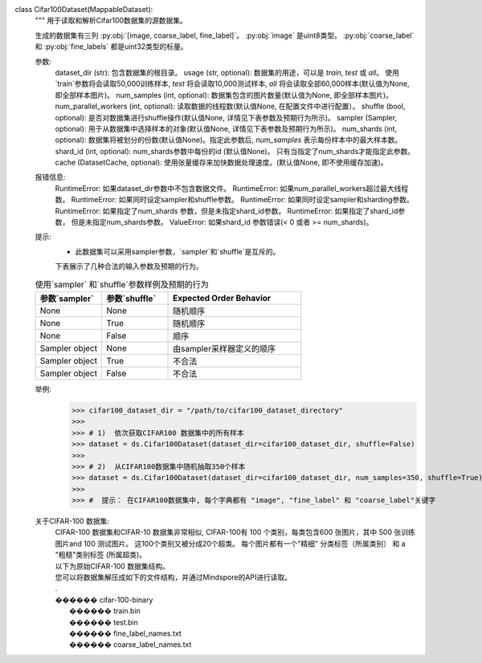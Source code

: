 class Cifar100Dataset(MappableDataset):
    """
    用于读取和解析Cifar100数据集的源数据集。

    生成的数据集有三列 :py:obj:`[image, coarse_label, fine_label]`。
    :py:obj:`image` 是uint8类型。
    :py:obj:`coarse_label` 和 :py:obj:`fine_labels` 都是uint32类型的标量。

    参数:
        dataset_dir (str): 包含数据集的根目录。
        usage (str, optional): 数据集的用途，可以是 `train`, `test` 或 `all`。 使用`train`参数将会读取50,000训练样本, `test` 将会读取10,000测试样本, `all` 将会读取全部60,000样本(默认值为None, 即全部样本图片)。
        num_samples (int, optional): 数据集包含的图片数量(默认值为None, 即全部样本图片)。
        num_parallel_workers (int, optional): 读取数据的线程数(默认值None, 在配置文件中进行配置）。
        shuffle (bool, optional): 是否对数据集进行shuffle操作(默认值None, 详情见下表参数及预期行为所示)。
        sampler (Sampler, optional): 用于从数据集中选择样本的对象(默认值None, 详情见下表参数及预期行为所示)。
        num_shards (int, optional): 数据集将被划分的份数(默认值None)。指定此参数后, `num_samples` 表示每份样本中的最大样本数。
        shard_id (int, optional): num_shards参数中每份的id (默认值None)。 只有当指定了num_shards才能指定此参数。
        cache (DatasetCache, optional): 使用张量缓存来加快数据处理速度。(默认值None, 即不使用缓存加速)。

    报错信息:
        RuntimeError: 如果dataset_dir参数中不包含数据文件。
        RuntimeError: 如果num_parallel_workers超过最大线程数。
        RuntimeError: 如果同时设定sampler和shuffle参数。
        RuntimeError: 如果同时设定sampler和sharding参数。
        RuntimeError: 如果指定了num_shards 参数，但是未指定shard_id参数。
        RuntimeError: 如果指定了shard_id参数， 但是未指定num_shards参数。
        ValueError: 如果shard_id 参数错误(< 0 或者 >= num_shards)。

    提示:
        -  此数据集可以采用sampler参数，`sampler`和`shuffle`是互斥的。
        下表展示了几种合法的输入参数及预期的行为。

    .. list-table:: 使用`sampler` 和`shuffle`参数样例及预期的行为
       :widths: 25 25 50
       :header-rows: 1

       * - 参数`sampler`
         - 参数`shuffle`
         - Expected Order Behavior
       * - None
         - None
         - 随机顺序
       * - None
         - True
         - 随机顺序
       * - None
         - False
         - 顺序
       * - Sampler object
         - None
         - 由sampler采样器定义的顺序
       * - Sampler object
         - True
         - 不合法
       * - Sampler object
         - False
         - 不合法

    举例:
        >>> cifar100_dataset_dir = "/path/to/cifar100_dataset_directory"
        >>>
        >>> # 1)  依次获取CIFAR100 数据集中的所有样本
        >>> dataset = ds.Cifar100Dataset(dataset_dir=cifar100_dataset_dir, shuffle=False)
        >>>
        >>> # 2)  从CIFAR100数据集中随机抽取350个样本
        >>> dataset = ds.Cifar100Dataset(dataset_dir=cifar100_dataset_dir, num_samples=350, shuffle=True)
        >>>
        >>> #  提示： 在CIFAR100数据集中, 每个字典都有 "image", "fine_label" 和 "coarse_label"关键字

    关于CIFAR-100 数据集:
        | CIFAR-100 数据集和CIFAR-10 数据集非常相似, CIFAR-100有 100 个类别，每类包含600 张图片，其中 500 张训练图片and 100 测试图片。 这100个类别又被分成20个超类。 每个图片都有一个"精细" 分类标签（所属类别） 和 a "粗糙"类别标签 (所属超类)。

        | 以下为原始CIFAR-100 数据集结构。
        | 您可以将数据集解压成如下的文件结构，并通过Mindspore的API进行读取。
        | . 
        | ������ cifar-100-binary
        |      ������ train.bin
        |      ������ test.bin
        |      ������ fine_label_names.txt
        |      ������ coarse_label_names.txt
